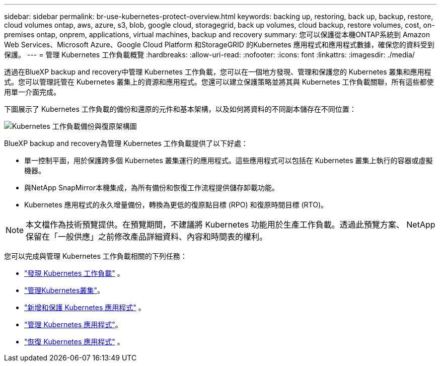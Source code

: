 ---
sidebar: sidebar 
permalink: br-use-kubernetes-protect-overview.html 
keywords: backing up, restoring, back up, backup, restore, cloud volumes ontap, aws, azure, s3, blob, google cloud, storagegrid, back up volumes, cloud backup, restore volumes, cost, on-premises ontap, onprem, applications, virtual machines, backup and recovery 
summary: 您可以保護從本機ONTAP系統到 Amazon Web Services、Microsoft Azure、Google Cloud Platform 和StorageGRID 的Kubernetes 應用程式和應用程式數據，確保您的資料受到保護。 
---
= 管理 Kubernetes 工作負載概覽
:hardbreaks:
:allow-uri-read: 
:nofooter: 
:icons: font
:linkattrs: 
:imagesdir: ./media/


[role="lead"]
透過在BlueXP backup and recovery中管理 Kubernetes 工作負載，您可以在一個地方發現、管理和保護您的 Kubernetes 叢集和應用程式。您可以管理託管在 Kubernetes 叢集上的資源和應用程式。您還可以建立保護策略並將其與 Kubernetes 工作負載關聯，所有這些都使用單一介面完成。

下圖展示了 Kubernetes 工作負載的備份和還原的元件和基本架構，以及如何將資料的不同副本儲存在不同位置：

image:../media/backup-recovery-architecture-diagram.png["Kubernetes 工作負載備份與復原架構圖"]

BlueXP backup and recovery為管理 Kubernetes 工作負載提供了以下好處：

* 單一控制平面，用於保護跨多個 Kubernetes 叢集運行的應用程式。這些應用程式可以包括在 Kubernetes 叢集上執行的容器或虛擬機器。
* 與NetApp SnapMirror本機集成，為所有備份和恢復工作流程提供儲存卸載功能。
* Kubernetes 應用程式的永久增量備份，轉換為更低的復原點目標 (RPO) 和復原時間目標 (RTO)。



NOTE: 本文檔作為技術預覽提供。在預覽期間，不建議將 Kubernetes 功能用於生產工作負載。透過此預覽方案、 NetApp 保留在「一般供應」之前修改產品詳細資料、內容和時間表的權利。

您可以完成與管理 Kubernetes 工作負載相關的下列任務：

* link:br-start-discover-kubernetes.html["發現 Kubernetes 工作負載"] 。
* link:br-use-manage-kubernetes-clusters.html["管理Kubernetes叢集"]。
* link:br-use-protect-kubernetes-applications.html["新增和保護 Kubernetes 應用程式"] 。
* link:br-use-manage-kubernetes-applications.html["管理 Kubernetes 應用程式"]。
* link:br-use-restore-kubernetes-applications.html["恢復 Kubernetes 應用程式"] 。

